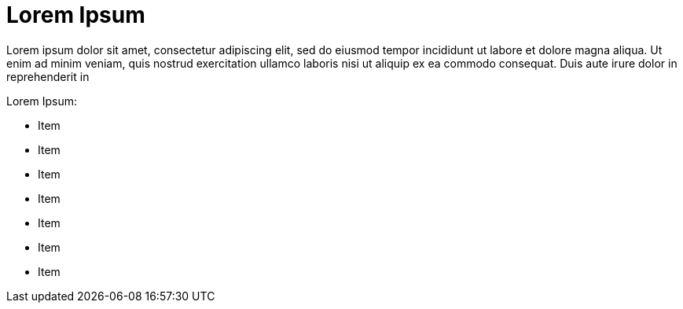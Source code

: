 = Lorem Ipsum

:navtitle: Lorem Ipsum

Lorem ipsum dolor sit amet, consectetur adipiscing elit, sed do eiusmod tempor incididunt ut labore et dolore magna aliqua. Ut enim ad minim veniam, quis nostrud exercitation ullamco laboris nisi ut aliquip ex ea commodo consequat. Duis aute irure dolor in reprehenderit in

Lorem Ipsum:

* Item
* Item
* Item
* Item
* Item
* Item
* Item